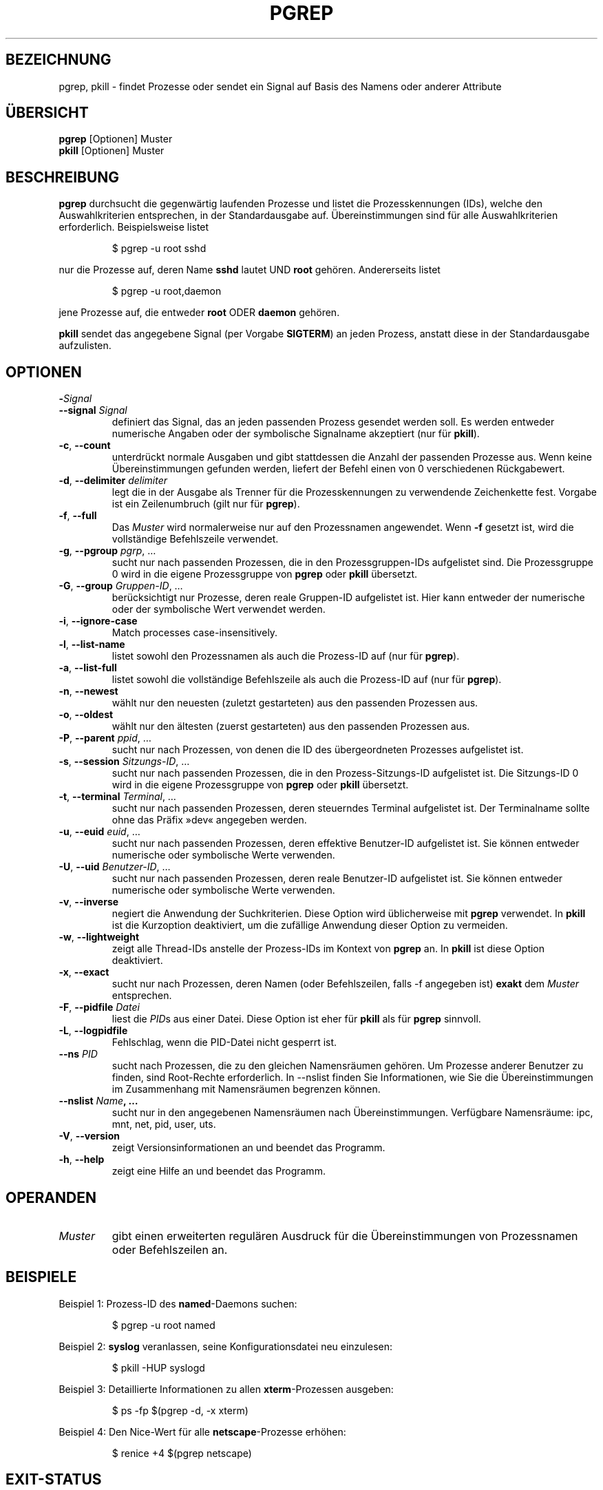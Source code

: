 .\" Manual page for pgrep / pkill.
.\" Licensed under version 2 of the GNU General Public License.
.\" Copyright 2000 Kjetil Torgrim Homme
.\"
.\"*******************************************************************
.\"
.\" This file was generated with po4a. Translate the source file.
.\"
.\"*******************************************************************
.TH PGREP 1 "March 2015" procps\-ng "Dienstprogramme für Benutzer"
.SH BEZEICHNUNG
pgrep, pkill \- findet Prozesse oder sendet ein Signal auf Basis des Namens
oder anderer Attribute
.SH ÜBERSICHT
\fBpgrep\fP [Optionen] Muster
.br
\fBpkill\fP [Optionen] Muster
.SH BESCHREIBUNG
\fBpgrep\fP durchsucht die gegenwärtig laufenden Prozesse und listet die
Prozesskennungen (IDs), welche den Auswahlkriterien entsprechen, in der
Standardausgabe auf. Übereinstimmungen sind für alle Auswahlkriterien
erforderlich. Beispielsweise listet
.IP
$ pgrep \-u root sshd
.PP
nur die Prozesse auf, deren Name \fBsshd\fP lautet UND \fBroot\fP
gehören. Andererseits listet
.IP
$ pgrep \-u root,daemon
.PP
jene Prozesse auf, die entweder \fBroot\fP ODER \fBdaemon\fP gehören.
.PP
\fBpkill\fP sendet das angegebene Signal (per Vorgabe \fBSIGTERM\fP) an jeden
Prozess, anstatt diese in der Standardausgabe aufzulisten.
.SH OPTIONEN
.TP 
\fB\-\fP\fISignal\fP
.TQ
\fB\-\-signal\fP \fISignal\fP
definiert das Signal, das an jeden passenden Prozess gesendet werden
soll. Es werden entweder numerische Angaben oder der symbolische Signalname
akzeptiert (nur für \fBpkill\fP).
.TP 
\fB\-c\fP, \fB\-\-count\fP
unterdrückt normale Ausgaben und gibt stattdessen die Anzahl der passenden
Prozesse aus. Wenn keine Übereinstimmungen gefunden werden, liefert der
Befehl einen von 0 verschiedenen Rückgabewert.
.TP 
\fB\-d\fP, \fB\-\-delimiter\fP \fIdelimiter\fP
legt die in der Ausgabe als Trenner für die Prozesskennungen zu verwendende
Zeichenkette fest. Vorgabe ist ein Zeilenumbruch (gilt nur für \fBpgrep\fP).
.TP 
\fB\-f\fP, \fB\-\-full\fP
Das \fIMuster\fP wird normalerweise nur auf den Prozessnamen angewendet. Wenn
\fB\-f\fP gesetzt ist, wird die vollständige Befehlszeile verwendet.
.TP 
\fB\-g\fP, \fB\-\-pgroup\fP \fIpgrp\fP, …
sucht nur nach passenden Prozessen, die in den Prozessgruppen\-IDs
aufgelistet sind. Die Prozessgruppe 0 wird in die eigene Prozessgruppe von
\fBpgrep\fP oder \fBpkill\fP übersetzt.
.TP 
\fB\-G\fP, \fB\-\-group\fP \fIGruppen\-ID\fP, …
berücksichtigt nur Prozesse, deren reale Gruppen\-ID aufgelistet ist. Hier
kann entweder der numerische oder der symbolische Wert verwendet werden.
.TP 
\fB\-i\fP, \fB\-\-ignore\-case\fP
Match processes case\-insensitively.
.TP 
\fB\-l\fP, \fB\-\-list\-name\fP
listet sowohl den Prozessnamen als auch die Prozess\-ID auf (nur für
\fBpgrep\fP).
.TP 
\fB\-a\fP, \fB\-\-list\-full\fP
listet sowohl die vollständige Befehlszeile als auch die Prozess\-ID auf (nur
für \fBpgrep\fP).
.TP 
\fB\-n\fP, \fB\-\-newest\fP
wählt nur den neuesten (zuletzt gestarteten) aus den passenden Prozessen
aus.
.TP 
\fB\-o\fP, \fB\-\-oldest\fP
wählt nur den ältesten (zuerst gestarteten) aus den passenden Prozessen aus.
.TP 
\fB\-P\fP, \fB\-\-parent\fP \fIppid\fP, …
sucht nur nach Prozessen, von denen die ID des übergeordneten Prozesses
aufgelistet ist.
.TP 
\fB\-s\fP, \fB\-\-session\fP \fISitzungs\-ID\fP, …
sucht nur nach passenden Prozessen, die in den Prozess\-Sitzungs\-ID
aufgelistet ist. Die Sitzungs\-ID 0 wird in die eigene Prozessgruppe von
\fBpgrep\fP oder \fBpkill\fP übersetzt.
.TP 
\fB\-t\fP, \fB\-\-terminal\fP \fITerminal\fP, …
sucht nur nach passenden Prozessen, deren steuerndes Terminal aufgelistet
ist. Der Terminalname sollte ohne das Präfix »dev« angegeben werden.
.TP 
\fB\-u\fP, \fB\-\-euid\fP \fIeuid\fP, …
sucht nur nach passenden Prozessen, deren effektive Benutzer\-ID aufgelistet
ist. Sie können entweder numerische oder symbolische Werte verwenden.
.TP 
\fB\-U\fP, \fB\-\-uid\fP \fIBenutzer\-ID\fP, …
sucht nur nach passenden Prozessen, deren reale Benutzer\-ID aufgelistet
ist. Sie können entweder numerische oder symbolische Werte verwenden.
.TP 
\fB\-v\fP, \fB\-\-inverse\fP
negiert die Anwendung der Suchkriterien. Diese Option wird üblicherweise mit
\fBpgrep\fP verwendet. In \fBpkill\fP ist die Kurzoption deaktiviert, um die
zufällige Anwendung dieser Option zu vermeiden.
.TP 
\fB\-w\fP, \fB\-\-lightweight\fP
zeigt alle Thread\-IDs anstelle der Prozess\-IDs im Kontext von \fBpgrep\fP
an. In \fBpkill\fP ist diese Option deaktiviert.
.TP 
\fB\-x\fP, \fB\-\-exact\fP
sucht nur nach Prozessen, deren Namen (oder Befehlszeilen, falls \-f
angegeben ist) \fBexakt\fP dem \fIMuster\fP entsprechen.
.TP 
\fB\-F\fP, \fB\-\-pidfile\fP \fIDatei\fP
liest die \fIPID\fPs aus einer Datei. Diese Option ist eher für \fBpkill\fP als
für \fBpgrep\fP sinnvoll.
.TP 
\fB\-L\fP, \fB\-\-logpidfile\fP
Fehlschlag, wenn die PID\-Datei nicht gesperrt ist.
.TP 
\fB\-\-ns \fP\fIPID\fP
sucht nach Prozessen, die zu den gleichen Namensräumen gehören. Um Prozesse
anderer Benutzer zu finden, sind Root\-Rechte erforderlich. In \-\-nslist
finden Sie Informationen, wie Sie die Übereinstimmungen im Zusammenhang mit
Namensräumen begrenzen können.
.TP 
\fB\-\-nslist \fP\fIName\fP\fB, …\fP
sucht nur in den angegebenen Namensräumen nach Übereinstimmungen. Verfügbare
Namensräume: ipc, mnt, net, pid, user, uts.
.TP 
\fB\-V\fP, \fB\-\-version\fP
zeigt Versionsinformationen an und beendet das Programm.
.TP 
\fB\-h\fP, \fB\-\-help\fP
zeigt eine Hilfe an und beendet das Programm.
.PD
.SH OPERANDEN
.TP 
\fIMuster\fP
gibt einen erweiterten regulären Ausdruck für die Übereinstimmungen von
Prozessnamen oder Befehlszeilen an.
.SH BEISPIELE
Beispiel 1: Prozess\-ID des \fBnamed\fP\-Daemons suchen:
.IP
$ pgrep \-u root named
.PP
Beispiel 2: \fBsyslog\fP veranlassen, seine Konfigurationsdatei neu einzulesen:
.IP
$ pkill \-HUP syslogd
.PP
Beispiel 3: Detaillierte Informationen zu allen \fBxterm\fP\-Prozessen ausgeben:
.IP
$ ps \-fp $(pgrep \-d, \-x xterm)
.PP
Beispiel 4: Den Nice\-Wert für alle \fBnetscape\fP\-Prozesse erhöhen:
.IP
$ renice +4 $(pgrep netscape)
.SH EXIT\-STATUS
.PD 0
.TP 
0
Ein oder mehrere Prozesse entsprechen den Suchkriterien.
.TP 
1
Keine Prozesse gefunden.
.TP 
2
Syntaxfehler in der Befehlszeile.
.TP 
3
Schwerwiegender Fehler: Speicher ausgeschöpft usw.
.PD
.SH ANMERKUNGEN
Der für die Suche verwendete Prozessname ist auf die 15 Zeichen in der
Ausgabe von /proc/\fIProzess\-ID\fP/stat beschränkt. Verwenden Sie die Option
\-f, um stattdessen Übereinstimmungen in der gesamten Befehlszeile zu suchen,
/proc/\fIProzess\-ID\fP/cmdline.
.PP
Die laufenden \fBpgrep\fP\- oder \fBpkill\fP\-Prozesse werden niemals selbst als
Treffer gemeldet.
.SH FEHLER
Die Optionen \fB\-n\fP, \fB\-o\fP und \fB\-v\fP können nicht kombiniert werden. Bitte
informieren Sie die Entwickler, falls das für Ihre Zwecke nötig sein sollte.
.PP
Bereits beendete Prozesse werden gemeldet.

.SH "SIEHE AUCH"
\fBps\fP(1), \fBregex\fP(7), \fBsignal\fP(7), \fBkillall\fP(1), \fBskill\fP(1), \fBkill\fP(1),
\fBkill\fP(2)
.SH AUTOR
.UR kjetilho@ifi.uio.no
Kjetil Torgrim Homme
.UE
.SH "FEHLER BERICHTEN"
Bitte senden Sie Fehlerberichte an
.UR procps@freelists.org
.UE
